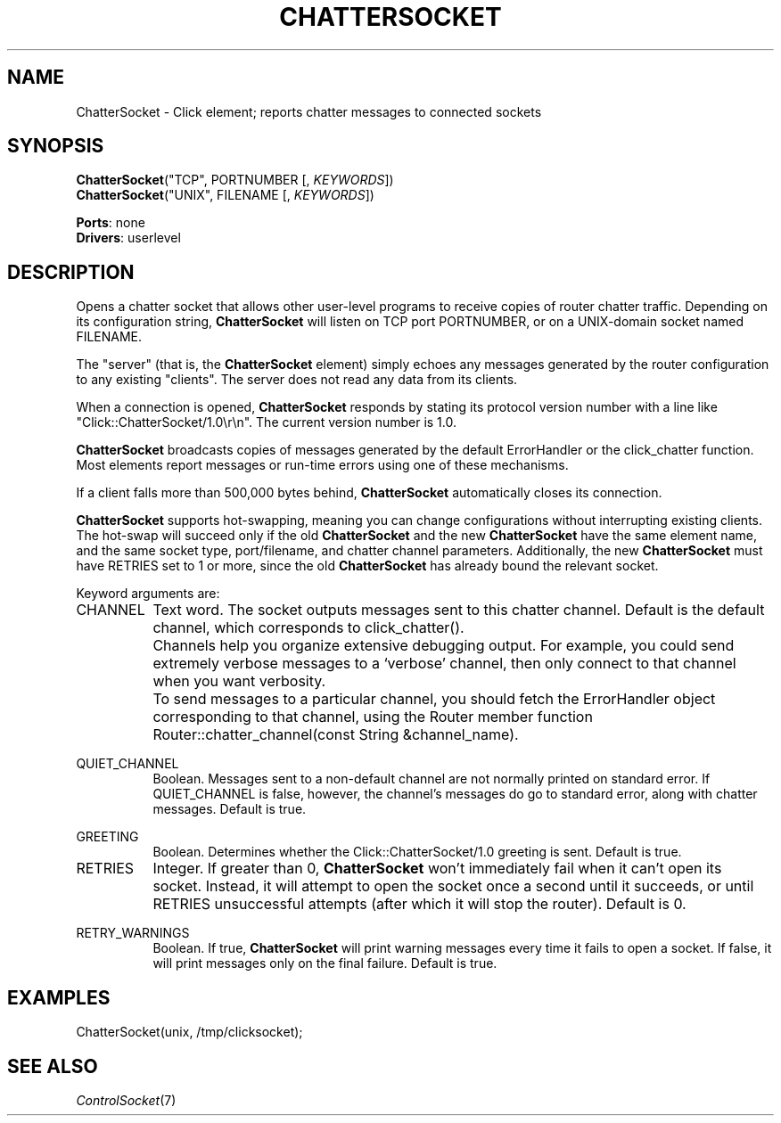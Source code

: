 .\" -*- mode: nroff -*-
.\" Generated by 'click-elem2man' from '../elements/userlevel/chattersocket.hh:7'
.de M
.IR "\\$1" "(\\$2)\\$3"
..
.de RM
.RI "\\$1" "\\$2" "(\\$3)\\$4"
..
.TH "CHATTERSOCKET" 7click "12/Oct/2017" "Click"
.SH "NAME"
ChatterSocket \- Click element;
reports chatter messages to connected sockets
.SH "SYNOPSIS"
\fBChatterSocket\fR("TCP", PORTNUMBER [, \fIKEYWORDS\fR])
.br
\fBChatterSocket\fR("UNIX", FILENAME [, \fIKEYWORDS\fR])

\fBPorts\fR: none
.br
\fBDrivers\fR: userlevel
.br
.SH "DESCRIPTION"
Opens a chatter socket that allows other user-level programs to receive copies
of router chatter traffic. Depending on its configuration string,
\fBChatterSocket\fR will listen on TCP port PORTNUMBER, or on a UNIX-domain socket
named FILENAME.
.PP
The "server" (that is, the \fBChatterSocket\fR element) simply echoes any messages
generated by the router configuration to any existing "clients". The server
does not read any data from its clients.
.PP
When a connection is opened, \fBChatterSocket\fR responds by stating its protocol
version number with a line like "Click::ChatterSocket/1.0\\r\\n". The current
version number is 1.0.
.PP
\fBChatterSocket\fR broadcasts copies of messages generated by the default
ErrorHandler or the \f(CWclick_chatter\fR function. Most elements report messages
or run-time errors using one of these mechanisms.
.PP
If a client falls more than 500,000 bytes behind, \fBChatterSocket\fR automatically
closes its connection.
.PP
\fBChatterSocket\fR supports hot-swapping, meaning you can change configurations
without interrupting existing clients. The hot-swap will succeed only if the
old \fBChatterSocket\fR and the new \fBChatterSocket\fR have the same element name, and
the same socket type, port/filename, and chatter channel parameters.
Additionally, the new \fBChatterSocket\fR must have RETRIES set to 1 or more, since
the old \fBChatterSocket\fR has already bound the relevant socket.
.PP
Keyword arguments are:
.PP


.IP "CHANNEL" 8
Text word. The socket outputs messages sent to this chatter channel. Default
is the default channel, which corresponds to \f(CWclick_chatter()\fR.
.IP "" 8
Channels help you organize extensive debugging output. For example, you could
send extremely verbose messages to a `\f(CWverbose\fR' channel, then only connect
to that channel when you want verbosity.
.IP "" 8
To send messages to a particular channel, you should fetch the ErrorHandler
object corresponding to that channel, using the Router member function
\f(CWRouter::chatter_channel(const String &channel_name)\fR.
.IP "" 8
.IP "QUIET_CHANNEL" 8
Boolean. Messages sent to a non-default channel are not normally printed on
standard error. If QUIET_CHANNEL is false, however, the channel's messages do
go to standard error, along with chatter messages. Default is true.
.IP "" 8
.IP "GREETING" 8
Boolean. Determines whether the \f(CWClick::ChatterSocket/1.0\fR greeting is sent.
Default is true.
.IP "" 8
.IP "RETRIES" 8
Integer. If greater than 0, \fBChatterSocket\fR won't immediately fail when it can't
open its socket. Instead, it will attempt to open the socket once a second
until it succeeds, or until RETRIES unsuccessful attempts (after which it will
stop the router). Default is 0.
.IP "" 8
.IP "RETRY_WARNINGS" 8
Boolean. If true, \fBChatterSocket\fR will print warning messages every time it
fails to open a socket. If false, it will print messages only on the final
failure. Default is true.
.IP "" 8
.PP

.SH "EXAMPLES"

.nf
\&  ChatterSocket(unix, /tmp/clicksocket);
.fi
.PP



.SH "SEE ALSO"
.M ControlSocket 7

